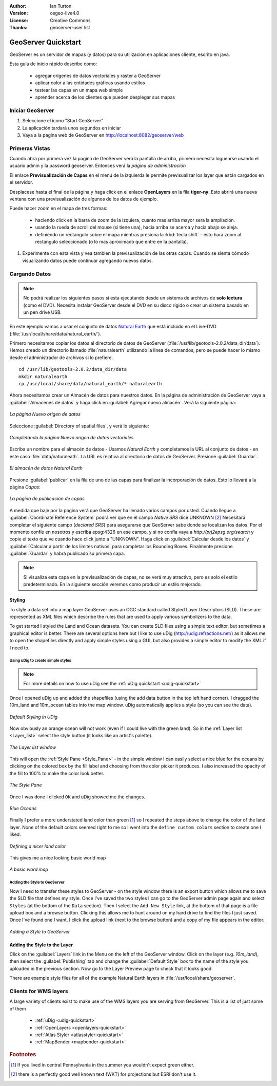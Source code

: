 :Author: Ian Turton
:Version: osgeo-live4.0
:License: Creative Commons
:Thanks: geoserver-user list

.. |GS| replace:: GeoServer
.. |PG| replace:: PostGIS
.. |UG| replace:: uDig 
.. |OL| replace:: OpenLayers

.. _geoserver-quickstart:
 
.. image:: ../../images/project_logos/logo-GeoServer.png
  :alt: project logo
  :align: right

********************
GeoServer Quickstart 
********************

GeoServer es un servidor de mapas (y datos) para su utilización en aplicaciones 
cliente, escrito en java.

Esta guía de inicio rápido describe como:

  * agregar origenes de datos vectoriales y raster a GeoServer
  * aplicar color a las entidades gráficas usando estilos
  * testear las capas en un mapa web simple
  * aprender acerca de los clientes que pueden desplegar sus mapas

Iniciar |GS|
==========

#. Seleccione el ícono "Start GeoServer"
#. La aplicación tardará unos segundos en iniciar
#. Vaya a la pagina web de GeoServer en http://localhost:8082/geoserver/web 

.. image:: ../../images/screenshots/800x600/geoserver-login.png
    :width: 90 %
    :align: left


Primeras Vistas
===============

Cuando abra por primera vez la pagina de |GS| vera la pantalla de arriba, 
primero necesita loguearse usando el usuario admin y la password geoserver.
Entonces verá la *página de administración*


.. image:: ../../images/screenshots/800x600/geoserver-welcome.png
    :width: 90%
    :align: left

El enlace **Previsualización de Capas** en el menú de la izquierda le permite
previsualizar los layer que están cargados en el servidor.
  
.. image:: ../../images/screenshots/800x600/geoserver-layerpreview.png
    :width: 90%
    :align: left

Desplacese hasta el final de la página y haga click en el enlace **OpenLayers**
en la fila **tiger-ny**. Esto abrirá una nueva ventana con una previsualización
de algunos de los datos de ejemplo.

.. image:: ../../images/screenshots/800x600/geoserver-preview.png
    :width: 90%
    :align: left
    
Puede hacer zoom en el mapa de tres formas:

        * haciendo click en la barra de zoom de la izquiera, cuanto mas arriba mayor sera la ampliación.

        * usando la rueda de scroll del mouse (si tiene una), hacia arriba se acerca y hacia abajo se aleja.

        * definiendo un rectangulo sobre el mapa mientras presiona la :kbd:`tecla shift` - esto hara zoom al rectangulo seleccionado (o lo mas aproximado que entre en la pantalla).

#. Experimente con esta vista y vea tambien la previsualización de las otras capas. Cuando se sienta cómodo visualizando datos puede continuar agregando nuevos datos.

Cargando Datos
==============

.. note::
    No podrá realizar los siguientes pasos si esta ejecutando
    desde un sistema de archivos de **solo lectura** (como el DVD).
    Necesita instalar GeoServer desde el DVD en su disco rígido o crear 
    un sistema basado en un pen drive USB.


En este ejemplo vamos a usar el conjunto de datos `Natural Earth
<http://naturalearthdata.com>`_ que está incluido en el Live-DVD
(:file:`/usr/local/share/data/natural_earth/`).

Primero necesitamos copiar los datos al directorio de datos de GeoServer
(:file:`/usr/lib/geotools-2.0.2/data_dir/data`). Hemos creado un directorio
llamado :file:`naturalearth` utilizando la linea de comandos, pero se puede 
hacer lo mismo desde el administrador de archivos si lo prefiere.  ::

        cd /usr/lib/geotools-2.0.2/data_dir/data
        mkdir naturalearth
        cp /usr/local/share/data/natural_earth/* naturalearth
     

Ahora necesitamos crear un Almacén de datos para nuestros datos. En la página de
administración de |GS| vaya a  :guilabel:`Almacenes de datos` y haga click en 
:guilabel:`Agregar nuevo almacén`. Verá la siguiente página:

.. figure:: ../../images/screenshots/800x600/geoserver-newstore.png
    :align: center
    :width: 90%
    
    *La página Nuevo origen de datos*

Seleccione :guilabel:`Directory of spatial files`, y verá lo siguiente: 

.. figure:: ../../images/screenshots/800x600/geoserver-new-vector.png
    :align: center
    
    *Completando la página Nuevo origen de datos vectoriales*

Escriba un nombre para el almacén de datos - Usamos *Natural Earth* y completamos
la URL al conjunto de datos - en este caso :file:`data/naturaleath`. La URL es 
relativa al directorio de datos de |GS|. Presione :guilabel:`Guardar`.

.. figure:: ../../images/screenshots/800x600/geoserver-naturalearth.png
    :align: center 
    :width: 100%

    *El almacén de datos Natural Earth*

Presione :guilabel:`publicar` en la fila de uno de las capas para finalizar la
incorporación de datos. Esto lo llevará a la página *Capas*:

.. figure:: ../../images/screenshots/800x600/geoserver-publish.png
    :align: center
    :width: 90%

    *La página de publicación de capas*

A medida que baje por la pagina verá que |GS| ha llenado varios campos por usted.
Cuando llegue a :guilabel:`Coordinate Reference System`
podrá ver que en el campo *Native SRS* dice UNKNOWN [#esri]_
Necesitará completar el siguiente campo (*declared SRS*) para asegurarse que |GS|
sabe donde se localizan los datos. Por el momento confíe en nosotros y escriba 
epsg:4326 en ese campo, y si no confía vaya a `http://prj2epsg.org/search` y copie
el texto que ve cuando hace click junto a "UNKNOWN".
Haga click en :guilabel:`Calcular desde los datos` y :guilabel:`Calcular a 
partir de los límites nativos` para completar los Bounding Boxes. Finalmente 
presione :guilabel:`Guardar` y habrá publicado su primera capa.

.. note::
    Si visualiza esta capa en la previsualización de capas, no se verá muy 
    atractivo, pero es solo el estilo predeterminado. En la siguiente sección
    veremos como producir un estilo mejorado.
    
Styling
-------

To style a data set into a map layer |GS| uses an OGC standard called
Styled Layer Descriptors (SLD). These are represented as XML files
which describe the rules that are used to apply various symbolizers to
the data.

To get started I styled the Land and Ocean datasets. 
You can create SLD files using a simple text editor, but
sometimes a graphical editor is better. There are several options here
but I like to use |UG| (http://udig.refractions.net/) as it allows me
to open the shapefiles directly and apply simple styles using a
GUI, but also provides a simple editor to modify the XML if I need to. 

Using |UG| to create simple styles
``````````````````````````````````

.. note::

   For more details on how to use |UG| see the :ref:`uDig quickstart <udig-quickstart>`

Once I opened |UG| up and added the shapefiles (using the
add data button in the top left hand corner). I dragged the 10m_land
and 10m_ocean tables into the map window. |UG| automatically applies
a style (so you can see the data).

.. figure:: ../../images/screenshots/800x600/geoserver-udig_startup.png
   :align: center
   :width: 90%

   *Default Styling in UDig*

Now obviously an orange ocean will not work (even if I could live
with the green land). So in the :ref:`Layer list <Layer_list>` select the style
button (it looks like an artist's palette). 

.. _Layer_list:
.. figure:: ../../images/screenshots/800x600/geoserver-layer-chooser.png
   :align: center

   *The Layer list window*


This will open the :ref:`Style Pane <Style_Pane>` - in the simple window I can easily
select a nice blue for the oceans by clicking on the colored box by
the fill label and choosing from the color picker it produces. I also
increased the opacity of the fill to 100% to make the color look
better. 

.. _Style_Pane:
.. figure:: ../../images/screenshots/800x600/geoserver-style-pane.png
   :align: center

   *The Style Pane*


Once I was done I clicked ``OK`` and |UG| showed me the
changes. 


.. figure:: ../../images/screenshots/800x600/geoserver-blue-ocean.png
   :align: center
   :width: 90%

   *Blue Oceans*

Finally I prefer a more understated land color than green [#fn1]_ so
I repeated the steps above to change the color of the land layer.
None of the default colors seemed right to me so I went into the
``define custom colors`` section to create one I liked.

.. figure:: ../../images/screenshots/800x600/geoserver-custom-colour.png
   :align: center

   *Defining a nicer land color*

This gives me a nice looking basic world map

.. figure:: ../../images/screenshots/800x600/geoserver-basic-world.png
   :align: center
   :width: 90%

   *A basic word map*

Adding the Style to |GS|
````````````````````````

Now I need to transfer these styles to |GS| - on the style window
there is an export button which allows me to save the SLD file that
defines my style. Once I've saved the two styles I can go to the |GS|
admin page again and select ``Styles`` (at the bottom of the ``Data``
section). Then I select the ``Add New Style`` link, at the bottom of
that page is a file upload box and a browse button. Clicking this
allows me to hunt around on my hard drive to find the files I just
saved. Once I've found one I want, I click the upload link (next to the browse
button) and a copy of my file appears in the editor. 

.. figure:: ../../images/screenshots/800x600/geoserver-add-style.png
   :align: center
   :width: 90%

   *Adding a Style to GeoServer*


Adding the Style to the Layer
------------------------------

Click on the :guilabel:`Layers` link in the Menu on the left of the
|GS| window. Click on the layer (e.g. *10m_land*), then select the 
:guilabel:`Publishing` tab and change the :guilabel:`Default Style`
box to the name of the style you uploaded in the previous section.
Now go to the Layer Preview page to check that it looks good.

.. TBD check where app-data ends up

There are example style files for all of the example Natural Earth
layers in :file:`/usr/local/share/geoserver`. 

.. TBD (needs more memory)
    Adding a Raster
    ===============

    In the Natural Earth folder is a folder :file:`HYP_50M_SR_W` which
    contains a raster image. You can serve this up in |GS| directly by
    going to the stores page and selecting :guilabel:`New Stores->World
    Image` and type
    *file:/home/user/data/natural_earth/HYP_50M_SR_W/HYP_50M_SR_W.tif*
    into the :guilabel:`URL` box.

    .. figure:: ../../images/screenshots/800x600/geoserver-raster.png
        :align: center
        :width: 90%

        *Adding a Raster*

    The click :guilabel:`Save` this will take you to the *New Layers
    Chooser* then click publish and :guilabel:`Save` to finish adding the
    raster. If you go to the Layers Preview page you
    can see the new image. 



Clients for WMS layers
======================

A large variety of clients exist to make use of the WMS layers you are serving
from |GS|. This is a list of just some of them 

    * :ref:`uDig <udig-quickstart>`

    * :ref:`OpenLayers <openlayers-quickstart>`

    * :ref:`Atlas Styler <atlasstyler-quickstart>` 

    * :ref:`MapBender <mapbender-quickstart>`


.. Rubric:: Footnotes
.. [#fn1] If you lived in central Pennsylvania in the summer you
   wouldn't expect green either.
.. [#esri] there is a perfectly good well known text (WKT) for
    projections but ESRI don't use it.
